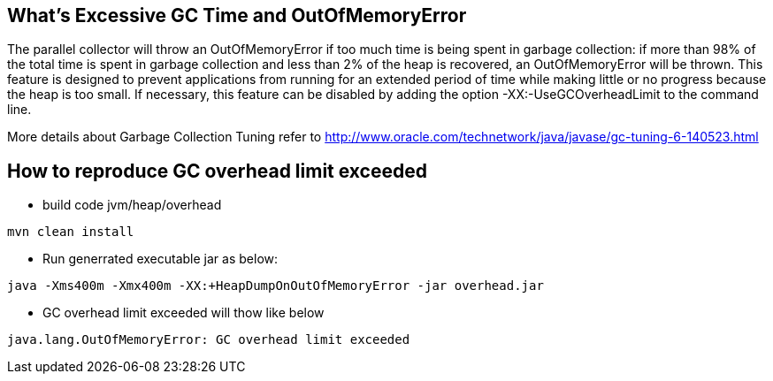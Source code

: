 What's Excessive GC Time and OutOfMemoryError
---------------------------------------------

The parallel collector will throw an OutOfMemoryError if too much time is being spent in garbage collection: if more than 98% of the total time is spent in garbage collection and less than 2% of the heap is recovered, an OutOfMemoryError will be thrown. This feature is designed to prevent applications from running for an extended period of time while making little or no progress because the heap is too small. If necessary, this feature can be disabled by adding the option -XX:-UseGCOverheadLimit to the command line.

More details about Garbage Collection Tuning refer to http://www.oracle.com/technetwork/java/javase/gc-tuning-6-140523.html

How to reproduce GC overhead limit exceeded
-------------------------------------------

* build code jvm/heap/overhead
----
mvn clean install
----

* Run generrated executable jar as below:
----
java -Xms400m -Xmx400m -XX:+HeapDumpOnOutOfMemoryError -jar overhead.jar
----

* GC overhead limit exceeded will thow like below
----
java.lang.OutOfMemoryError: GC overhead limit exceeded
----
